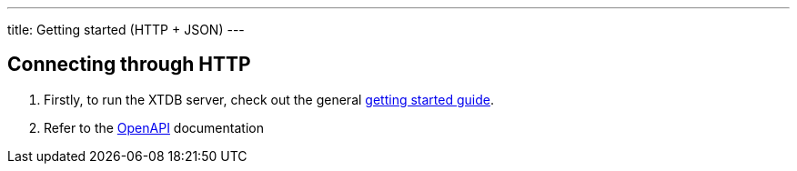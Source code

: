 ---
title: Getting started (HTTP + JSON)
---

== Connecting through HTTP

1. Firstly, to run the XTDB server, check out the general link:/intro/getting-started[getting started guide].
2. Refer to the link:/drivers/http/openapi/index.html[OpenAPI] documentation
